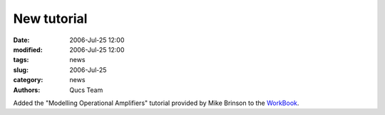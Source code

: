 New tutorial
############

:date: 2006-Jul-25 12:00
:modified: 2006-Jul-25 12:00
:tags: news
:slug: 2006-Jul-25
:category: news
:authors: Qucs Team

Added the "Modelling Operational Amplifiers" tutorial provided by Mike Brinson to the WorkBook_.

.. _WorkBook: docs.html
